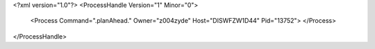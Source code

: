 <?xml version="1.0"?>
<ProcessHandle Version="1" Minor="0">
    <Process Command=".planAhead." Owner="z004zyde" Host="DISWFZW1D44" Pid="13752">
    </Process>
</ProcessHandle>
